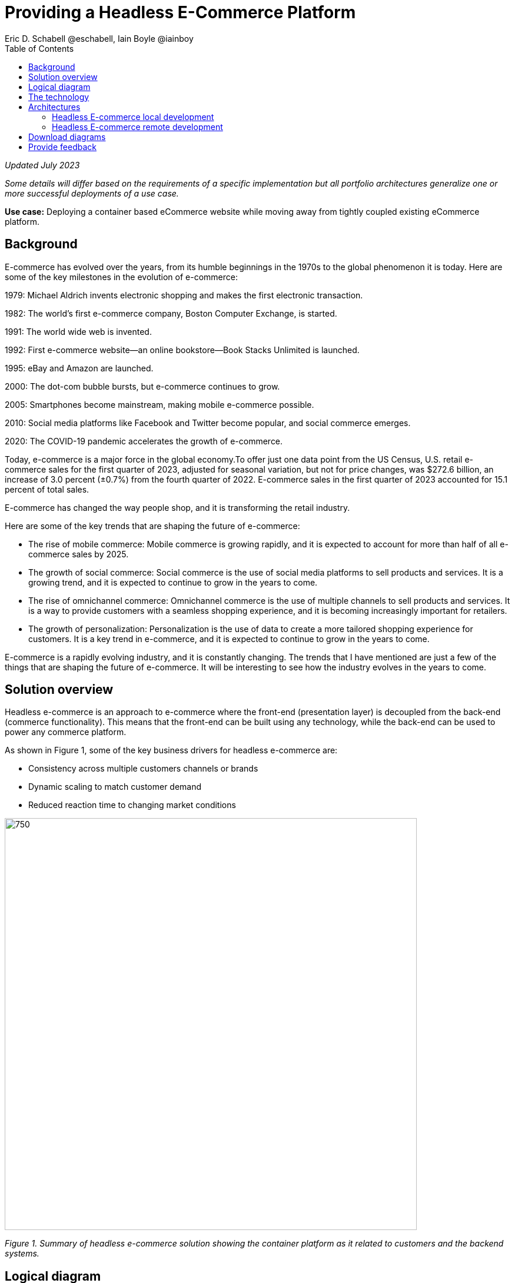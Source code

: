 = Providing a Headless E-Commerce Platform
Eric D. Schabell @eschabell, Iain Boyle @iainboy
:homepage: https://gitlab.com/osspa/portfolio-architecture-examples
:imagesdir: images
:icons: font
:source-highlighter: prettify
:toc: left
:toclevels: 5

_Updated July 2023_

_Some details will differ based on the requirements of a specific implementation but all portfolio architectures generalize one or more successful deployments of a use case._

*Use case:* Deploying a container based eCommerce website while moving away from tightly coupled existing eCommerce platform.


== Background 
E-commerce has evolved over the years, from its humble beginnings in the 1970s to the global phenomenon it is today. Here are some of the key milestones in the evolution of e-commerce:

1979: Michael Aldrich invents electronic shopping and makes the first electronic transaction.

1982: The world's first e-commerce company, Boston Computer Exchange, is started.

1991: The world wide web is invented.

1992: First e-commerce website—an online bookstore—Book Stacks Unlimited is launched.

1995: eBay and Amazon are launched.

2000: The dot-com bubble bursts, but e-commerce continues to grow.

2005: Smartphones become mainstream, making mobile e-commerce possible.

2010: Social media platforms like Facebook and Twitter become popular, and social commerce emerges.

2020: The COVID-19 pandemic accelerates the growth of e-commerce.

Today, e-commerce is a major force in the global economy.To offer just one data point from the US Census, U.S. retail e-commerce sales for the first quarter of 2023, adjusted for seasonal variation, but not for price changes, was $272.6 billion, an increase of 3.0 percent (±0.7%) from the fourth quarter of 2022. E-commerce sales in the first quarter of 2023 accounted for 15.1 percent of total sales. 

E-commerce has changed the way people shop, and it is transforming the retail industry.

Here are some of the key trends that are shaping the future of e-commerce:

* The rise of mobile commerce: Mobile commerce is growing rapidly, and it is expected to account for more than half of all e-commerce sales by 2025.
* The growth of social commerce: Social commerce is the use of social media platforms to sell products and services. It is a growing trend, and it is expected to continue to grow in the years to come.
* The rise of omnichannel commerce: Omnichannel commerce is the use of multiple channels to sell products and services. It is a way to provide customers with a seamless shopping experience, and it is becoming increasingly important for retailers.
* The growth of personalization: Personalization is the use of data to create a more tailored shopping experience for customers. It is a key trend in e-commerce, and it is expected to continue to grow in the years to come.

E-commerce is a rapidly evolving industry, and it is constantly changing. The trends that I have mentioned are just a few of the things that are shaping the future of e-commerce. It will be interesting to see how the industry evolves in the years to come.



== Solution overview

Headless e-commerce is an approach to e-commerce where the front-end (presentation layer) is decoupled from the back-end (commerce functionality). This means that the front-end can be built using any technology, while the back-end can be used to power any commerce platform.

As shown in Figure 1, some of the key business drivers for headless e-commerce are:


* Consistency across multiple customers channels or brands
* Dynamic scaling to match customer demand
* Reduced reaction time to changing market conditions


--
image:https://gitlab.com/osspa/portfolio-architecture-examples/-/raw/main/images/intro-marketectures/headless-ecommerce-marketing-slide.png[750,700]
--

_Figure 1. Summary of headless e-commerce solution showing the container platform as it related to customers and the backend systems._

== Logical diagram

The logical diagram in Figure 2 shows how the headless e-commerce architecture clearly divides functions into largely autonomous tiers.


--
image:https://gitlab.com/osspa/portfolio-architecture-examples/-/raw/main/images/logical-diagrams/retail-headless-ecommerce-ld.png[750, 700]
--

_Figure 2. Logical diagram of headless e-commerce solution showing developer components, the presentation tier, the container platform and container CI/CD, and infrastructure services._

== The technology
The following technology was chosen for this solution:

====
https://www.redhat.com/en/technologies/cloud-computing/openshift/try-it?intcmp=7013a00000318EWAAY[*Red Hat OpenShift*] is an enterprise-ready Kubernetes-based container platform built for an open hybrid cloud strategy. Here, it provides a consistent application platform to manage hybrid cloud, public cloud, and edge deployments. It delivers a complete application platform for both traditional and cloud-native applications, allowing them to run anywhere. https://www.redhat.com/en/technologies/cloud-computing/openshift/ocp-self-managed-trial?intcmp=7013a000003Sh3TAAS[*Try It >*]

https://www.redhat.com/en/products/runtimes?intcmp=7013a00000318EWAAY[*Red Hat OpenShift Runtimes*] helps organizations use the cloud delivery model and simplify continuous delivery of applications, the cloud-native way. Built on proven open source technologies, it also provides development teams multiple modernization options to enable a smooth transition to the cloud for existing applications.

https://www.redhat.com/en/products/application-foundations?intcmp=7013a00000318EWAAY[*Red Hat Application Foundations*] (formerly Red Hat Integration) Includes frameworks and capabilities for designing, building, deploying, connecting, securing, and scaling cloud-native applications, including foundational patterns like microservices, API-first, and data streaming. When combined with Red Hat OpenShift, Application Foundations creates a hybrid cloud platform for development and operations teams to build and modernize applications efficiently and with attention to security, while balancing developer choice and flexibility with operational control. 


https://catalog.redhat.com/software/operators/detail/5ef20efd46bc301a95a1e9a4?intcmp=7013a00000318EWAAY[*Red Hat AMQ*] is a lightweight messaging platform for real-time integration. Based on open source communities like Apache ActiveMQ and Apache Kafka, it reliably and scalably delivers information like pricing updates, order acknowledgements, and delivery schedules between distributed endpoints such as distribution centers, warehouses, storefronts, and headquarters. It offers a distributed backbone that allows microservices and other applications to share data with high throughput and low latency.

https://www.redhat.com/en/technologies/jboss-middleware/3scale?intcmp=7013a00000318EWAAY[*Red Hat 3scale API Management*] is a platform that makes it easy to share, secure, distribute, control, and monetize your application programming interfaces (APIs) for internal or external users.

https://www.redhat.com/en/technologies/cloud-computing/openshift-data-foundation?intcmp=7013a00000318EWAAY[*Red Hat OpenShift Data Foundations*] is software-defined storage for containers. Engineered as the data and storage services platform for Red Hat OpenShift, Red Hat OpenShift Data Foundation helps teams develop and deploy applications quickly and efficiently across clouds. https://www.redhat.com/en/technologies/cloud-computing/openshift/data-foundation/trial?intcmp=7013a000003Sh3TAAS[*Try It >*]

https://www.redhat.com/en/technologies/storage/ceph?intcmp=7013a00000318EWAAY[*Red Hat Ceph Storage*] is an open, massively scalable, simplified storage solution for modern data pipelines. Engineered for data analytics, artificial intelligence/machine learning (AI/ML), and emerging workloads, it delivers software-defined storage on your choice of industry-standard hardware.

https://www.redhat.com/en/technologies/linux-platforms/enterprise-linux?intcmp=7013a00000318EWAAY[*Red Hat Enterprise Linux*] is the world’s leading enterprise Linux platform. It’s an open source operating system (OS). It’s the foundation from which you can scale existing apps—and roll out emerging technologies—across bare-metal, virtual, container, and all types of cloud environments. https://www.redhat.com/en/technologies/linux-platforms/enterprise-linux/server/trial?intcmp=7013a000003Sh3TAAS[*Try It >*]
====

== Architectures

Figures 3 and 4 present schematic diagrams of the local and remote development components, respectively, of the headless e-commerce architecture.

=== Headless E-commerce local development
--
image:https://gitlab.com/osspa/portfolio-architecture-examples/-/raw/main/images/schematic-diagrams/retail-headless-ecommerce-local-sd.png[750, 700]
--

_Figure 3. Schematic diagram for headless e-commerce architecture focused on the local development component._

The developer is central to delivering the components used in this architecture. The developer IDE is the tooling in which the developer codes. A source code management repository is used in some form. Here, a Git-based repository was used. Integration within Red Hat Application Foundations is based on Camel, Fuse, and a collection of Java runtimes. All of the work is done using local container tooling which triggers builds with git hooks, maven plugins, or file uploads.

A container platform hosting the continuous integration (CI) and continuous development (CD) tooling is a major element within the development infrastructure. The source code management (SCM) repository represents the connection between the developer and the collection of project artifacts for use in the container CI/CD platform. This enables the testing, tagging, and finalizing of images so that image management can send it out into the test infrastructure.

The test environment is used to roll out the entire headless e-commerce suite of services, web applications, and messaging. These are tied to external integration services and the web application that performs testing. The process continues on through more environments until the organization is satisfied and ready to push to production.


=== Headless E-commerce remote development
--
image:https://gitlab.com/osspa/portfolio-architecture-examples/-/raw/main/images/schematic-diagrams/retail-headless-ecommerce-remote-sd.png[750, 700]
--

_Figure 4. Schematic diagram for headless e-commerce architecture focused on the remote development component._

Many aspects of remote development are similar to local development. But, here, all the work is done using remote container tooling which triggers builds with git hooks, maven plugins, or OpenShift client tooling.

The balance of the workflow shown in Figure 4 is the same as in the case of local development.

== Download diagrams
View and download all of the diagrams above in our open source tooling site.
--
https://www.redhat.com/architect/portfolio/tool/index.html?#gitlab.com/osspa/portfolio-architecture-examples/-/raw/main/diagrams/retail-headless-ecommerce.drawio[[Open Diagrams]]
--

== Provide feedback 
You can offer to help correct or enhance this architecture by filing an https://gitlab.com/osspa/portfolio-architecture-examples/-/blob/main/headlessecommerce.adoc[issue or submitting a merge request against this Portfolio Architecture product in our GitLab repositories].
